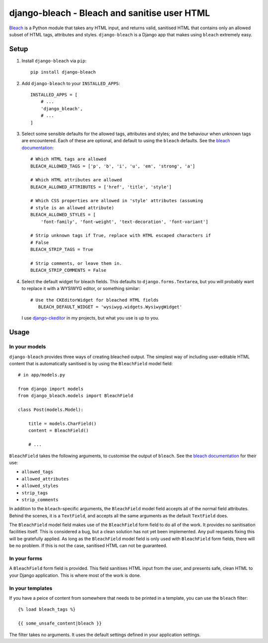 django-bleach - Bleach and sanitise user HTML
=============================================

Bleach_ is a Python module that takes any HTML input, and returns
valid, sanitised HTML that contains only an allowed subset of HTML tags,
attributes and styles. ``django-bleach`` is a Django app that makes using
``bleach`` extremely easy.

Setup
-----

1. Install ``django-bleach`` via ``pip``::

    pip install django-bleach

2. Add ``django-bleach`` to your ``INSTALLED_APPS``::

        INSTALLED_APPS = [
            # ...
            'django_bleach',
            # ...
        ]

3. Select some sensible defaults for the allowed tags, attributes and styles;
   and the behaviour when unknown tags are encountered. Each of these are
   optional, and default to using the ``bleach`` defaults. See the
   `bleach documentation`_::

        # Which HTML tags are allowed
        BLEACH_ALLOWED_TAGS = ['p', 'b', 'i', 'u', 'em', 'strong', 'a']

        # Which HTML attributes are allowed
        BLEACH_ALLOWED_ATTRIBUTES = ['href', 'title', 'style']

        # Which CSS properties are allowed in 'style' attributes (assuming
        # style is an allowed attribute)
        BLEACH_ALLOWED_STYLES = [
            'font-family', 'font-weight', 'text-decoration', 'font-variant']

        # Strip unknown tags if True, replace with HTML escaped characters if
        # False
        BLEACH_STRIP_TAGS = True

        # Strip comments, or leave them in.
        BLEACH_STRIP_COMMENTS = False

4. Select the default widget for bleach fields. This defaults to
   ``django.forms.Textarea``, but you will probably want to replace it with a
   WYSIWYG editor, or something similar::

        # Use the CKEditorWidget for bleached HTML fields
           BLEACH_DEFAULT_WIDGET = 'wysiwyg.widgets.WysiwygWidget'

   I use `django-ckeditor`_ in my projects, but what you use is up to you.

Usage
-----

In your models
**************

``django-bleach`` provides three ways of creating bleached output. The simplest
way of including user-editable HTML content that is automatically sanitised is
by using the ``BleachField`` model field::

    # in app/models.py

    from django import models
    from django_bleach.models import BleachField

    class Post(models.Model):

        title = models.CharField()
        content = BleachField()

        # ...

``BleachField`` takes the following arguments, to customise the output of
``bleach``. See the `bleach documentation`_ for their use:

* ``allowed_tags``
* ``allowed_attributes``
* ``allowed_styles``
* ``strip_tags``
* ``strip_comments``

In addition to the ``bleach``-specific arguments, the ``BleachField`` model field
accepts all of the normal field attributes. Behind the scenes, it is a
``TextField``, and accepts all the same arguments as the default ``TextField`` does.

The ``BleachField`` model field makes use of the ``BleachField`` form field to do
all of the work. It provides no sanitisation facilities itself. This is
considered a bug, but a clean solution has not yet been implemented. Any pull
requests fixing this will be gratefully applied. As long as the ``BleachField``
model field is only used with ``BleachField`` form fields, there will be no
problem. If this is not the case, sanitised HTML can not be guaranteed.

In your forms
*************

A ``BleachField`` form field is provided. This field sanitises HTML input from
the user, and presents safe, clean HTML to your Django application. This is
where most of the work is done.

In your templates
*****************

If you have a peice of content from somewhere that needs to be printed in a
template, you can use the ``bleach`` filter::

    {% load bleach_tags %}

    {{ some_unsafe_content|bleach }}

The filter takes no arguments. It uses the default settings defined in your
application settings.




.. _bleach: https://github.com/jsocol/bleach "Bleach"
.. _bleach documentation: https://github.com/jsocol/bleach/blob/master/README.rst "Bleach documentation - parameters"
.. _django-ckeditor: https://github.com/shaunsephton/django-ckeditor "Django CKEditor widget"
